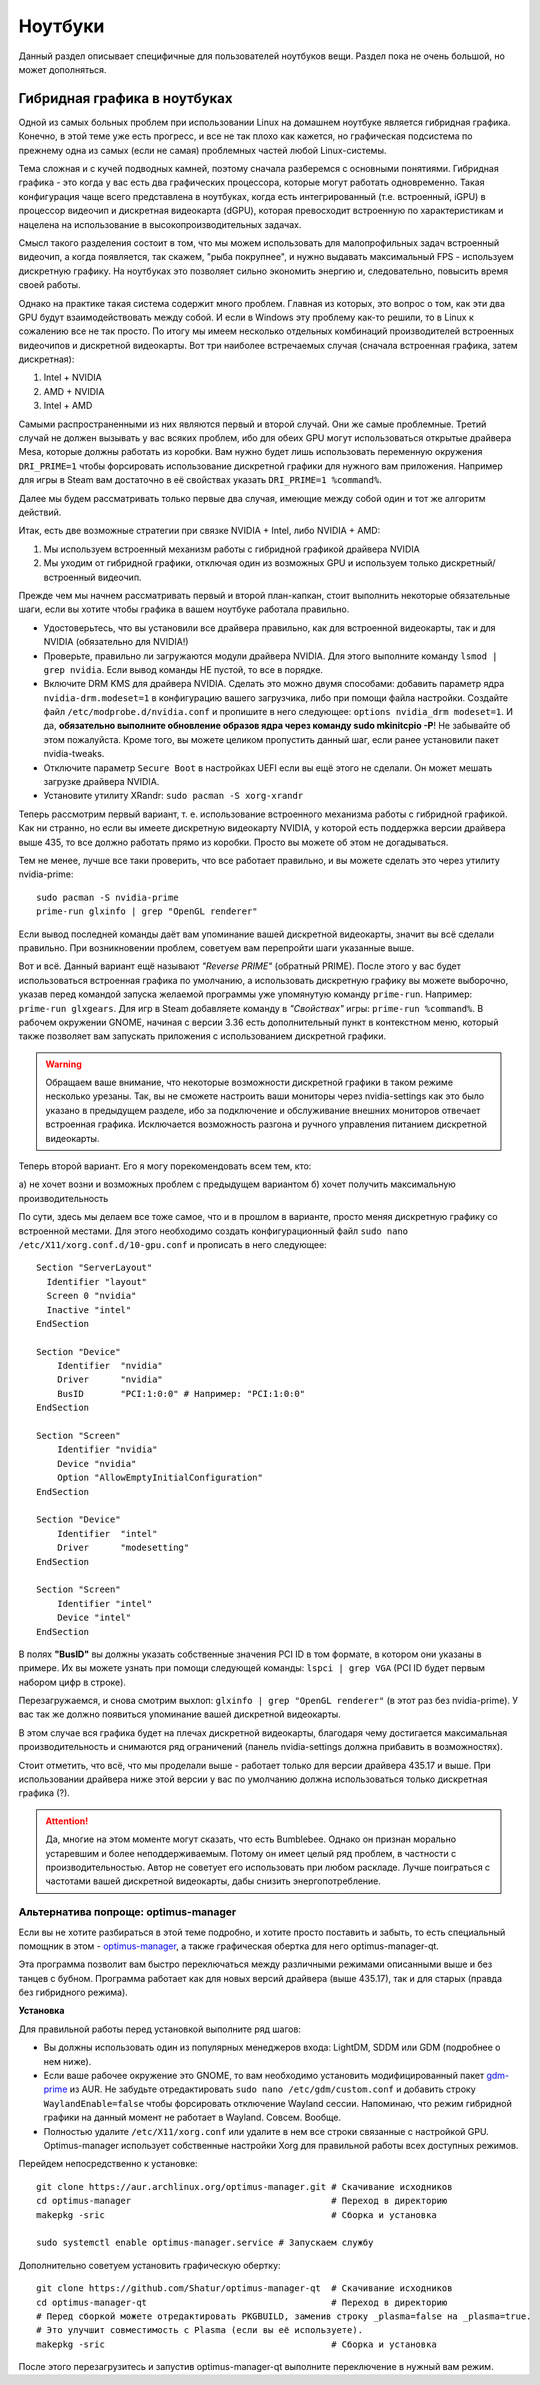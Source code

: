 .. ARU (c) 2018 - 2022, Pavel Priluckiy, Vasiliy Stelmachenok and contributors

   ARU is licensed under a
   Creative Commons Attribution-ShareAlike 4.0 International License.

   You should have received a copy of the license along with this
   work. If not, see <https://creativecommons.org/licenses/by-sa/4.0/>.

.. _laptops:

*********
Ноутбуки
*********

Данный раздел описывает специфичные для пользователей ноутбуков вещи.
Раздел пока не очень большой, но может дополняться.

.. index:: nvidia, hybrid-graphics, laptops
.. _hybrid-graphics:

===============================
Гибридная графика в ноутбуках
===============================

Одной из самых больных проблем при использовании Linux на домашнем ноутбуке
является гибридная графика. Конечно, в этой теме уже есть прогресс, и все не
так плохо как кажется, но графическая подсистема по прежнему одна из самых
(если не самая) проблемных частей любой Linux-системы.

Тема сложная и с кучей подводных камней, поэтому сначала разберемся с основными
понятиями. Гибридная графика - это когда у вас есть два графических процессора,
которые могут работать одновременно. Такая конфигурация чаще всего представлена
в ноутбуках, когда есть интегрированный (т.е. встроенный, iGPU) в процессор
видеочип и дискретная видеокарта (dGPU), которая превосходит встроенную по
характеристикам и нацелена на использование в высокопроизводительных задачах.

Смысл такого разделения состоит в том, что мы можем использовать для
малопрофильных задач встроенный видеочип, а когда появляется, так скажем, "рыба
покрупнее", и нужно выдавать максимальный FPS - используем дискретную графику.
На ноутбуках это позволяет сильно экономить энергию и, следовательно, повысить
время своей работы.

Однако на практике такая система содержит много проблем. Главная из которых,
это вопрос о том, как эти два GPU будут взаимодействовать между собой. И если в
Windows эту проблему как-то решили, то в Linux к сожалению все не так просто.
По итогу мы имеем несколько отдельных комбинаций производителей встроенных
видеочипов и дискретной видеокарты. Вот три наиболее встречаемых случая
(сначала встроенная графика, затем дискретная):

1. Intel + NVIDIA
2. AMD + NVIDIA
3. Intel + AMD

Самыми распространенными из них являются первый и второй случай. Они же самые
проблемные. Третий случай не должен вызывать у вас всяких проблем, ибо для
обеих GPU могут использоваться открытые драйвера Mesa, которые должны работать
из коробки. Вам нужно будет лишь использовать переменную окружения
``DRI_PRIME=1`` чтобы форсировать использование дискретной графики для нужного
вам приложения. Например для игры в Steam вам достаточно в её свойствах указать
``DRI_PRIME=1 %command%``.

Далее мы будем рассматривать только первые два случая, имеющие между собой один
и тот же алгоритм действий.

Итак, есть две возможные стратегии при связке NVIDIA + Intel, либо NVIDIA +
AMD:

1. Мы используем встроенный механизм работы с гибридной графикой драйвера
   NVIDIA

2. Мы уходим от гибридной графики, отключая один из возможных GPU и используем
   только дискретный/встроенный видеочип.

Прежде чем мы начнем рассматривать первый и второй план-капкан, стоит выполнить
некоторые обязательные шаги, если вы хотите чтобы графика в вашем ноутбуке
работала правильно.

- Удостоверьтесь, что вы установили все драйвера правильно, как для встроенной
  видеокарты, так и для NVIDIA (обязательно для NVIDIA!)

- Проверьте, правильно ли загружаются модули драйвера NVIDIA. Для этого
  выполните команду ``lsmod | grep nvidia``. Если вывод команды НЕ пустой, то
  все в порядке.

- Включите DRM KMS для драйвера NVIDIA. Сделать это можно двумя способами:
  добавить параметр ядра ``nvidia-drm.modeset=1`` в конфигурацию вашего
  загрузчика, либо при помощи файла настройки. Создайте файл
  ``/etc/modprobe.d/nvidia.conf`` и пропишите в него следующее: ``options
  nvidia_drm modeset=1``. И да, **обязательно выполните обновление образов ядра
  через команду sudo mkinitcpio -P**! Не забывайте об этом пожалуйста. Кроме
  того, вы можете целиком пропустить данный шаг, если ранее установили пакет
  nvidia-tweaks.

- Отключите параметр ``Secure Boot`` в настройках UEFI если вы ещё этого не
  сделали. Он может мешать загрузке драйвера NVIDIA.

- Установите утилиту XRandr: ``sudo pacman -S xorg-xrandr``

Теперь рассмотрим первый вариант, т. е. использование встроенного механизма
работы с гибридной графикой. Как ни странно, но если вы имеете дискретную
видеокарту NVIDIA, у которой есть поддержка версии драйвера выше 435, то все
должно работать прямо из коробки. Просто вы можете об этом не догадываться.

Тем не менее, лучше все таки проверить, что все работает правильно, и вы можете
сделать это через утилиту nvidia-prime::

  sudo pacman -S nvidia-prime
  prime-run glxinfo | grep "OpenGL renderer"

Если вывод последней команды даёт вам упоминание вашей дискретной видеокарты,
значит вы всё сделали правильно. При возникновении проблем, советуем вам
перепройти шаги указанные выше.

Вот и всё. Данный вариант ещё называют *"Reverse PRIME"* (обратный PRIME).
После этого у вас будет использоваться встроенная графика по умолчанию, а
использовать дискретную графику вы можете выборочно, указав перед командой
запуска желаемой программы уже упомянутую команду ``prime-run``. Например:
``prime-run glxgears``. Для игр в Steam добавляете команду в *"Свойствах"*
игры: ``prime-run %command%``. В рабочем окружении GNOME, начиная с версии 3.36
есть дополнительный пункт в контекстном меню, который также позволяет вам
запускать приложения с использованием дискретной графики.

.. warning:: Обращаем ваше внимание, что некоторые возможности дискретной
   графики в таком режиме несколько урезаны. Так, вы не сможете настроить ваши
   мониторы через nvidia-settings как это было указано в предыдущем разделе,
   ибо за подключение и обслуживание внешних мониторов отвечает встроенная
   графика. Исключается возможность разгона и ручного управления питанием
   дискретной видеокарты.

Теперь второй вариант. Его я могу порекомендовать всем тем, кто:

а) не хочет возни и возможных проблем с предыдущем вариантом
б) хочет получить максимальную производительность

По сути, здесь мы делаем все тоже самое, что и в прошлом в варианте, просто
меняя дискретную графику со встроенной местами. Для этого необходимо создать
конфигурационный файл ``sudo nano /etc/X11/xorg.conf.d/10-gpu.conf`` и
прописать в него следующее::

  Section "ServerLayout"
    Identifier "layout"
    Screen 0 "nvidia"
    Inactive "intel"
  EndSection
  
  Section "Device"
      Identifier  "nvidia"
      Driver      "nvidia"
      BusID       "PCI:1:0:0" # Например: "PCI:1:0:0"
  EndSection
  
  Section "Screen"
      Identifier "nvidia"
      Device "nvidia"
      Option "AllowEmptyInitialConfiguration"
  EndSection
  
  Section "Device"
      Identifier  "intel"
      Driver      "modesetting"
  EndSection
  
  Section "Screen"
      Identifier "intel"
      Device "intel"
  EndSection

В полях **"BusID"** вы должны указать собственные значения PCI ID в том
формате, в котором они указаны в примере. Их вы можете узнать при помощи
следующей команды: ``lspci | grep VGA`` (PCI ID будет первым набором цифр в
строке).

Перезагружаемся, и снова смотрим выхлоп: ``glxinfo | grep "OpenGL renderer"``
(в этот раз без nvidia-prime). У вас так же должно появиться упоминание вашей
дискретной видеокарты.

В этом случае вся графика будет на плечах дискретной видеокарты, благодаря чему
достигается максимальная производительность и снимаются ряд ограничений (панель
nvidia-settings должна прибавить в возможностях).

Стоит отметить, что всё, что мы проделали выше - работает только для версии
драйвера 435.17 и выше. При использовании драйвера ниже этой версии у вас по
умолчанию должна использоваться только дискретная графика (?).

.. attention:: Да, многие на этом моменте могут сказать, что есть Bumblebee.
   Однако он признан морально устаревшим и более неподдерживаемым. Потому он
   имеет целый ряд проблем, в частности с производительностью. Автор не
   советует его использовать при любом раскладе. Лучше поиграться с частотами
   вашей дискретной видеокарты, дабы снизить энергопотребление.

.. index:: nvidia, hybrid-graphics, laptops
.. _optimus-manager:

--------------------------------------
Альтернатива попроще: optimus-manager
--------------------------------------

Если вы не хотите разбираться в этой теме подробно, и хотите просто поставить и
забыть, то есть специальный помощник в этом - `optimus-manager
<https://github.com/Askannz/optimus-manager>`__, а также графическая обертка
для него optimus-manager-qt.

Эта программа позволит вам быстро переключаться между различными режимами
описанными выше и без танцев с бубном. Программа работает как для новых версий
драйвера (выше 435.17), так и для старых (правда без гибридного режима).

.. image:: https://raw.githubusercontent.com/Shatur95/optimus-manager-qt/master/screenshots/tray-menu.png

**Установка**

Для правильной работы перед установкой выполните ряд шагов:

- Вы должны использовать один из популярных менеджеров входа: LightDM, SDDM или
  GDM (подробнее о нем ниже).

- Если ваше рабочее окружение это GNOME, то вам необходимо установить
  модифицированный пакет `gdm-prime
  <https://aur.archlinux.org/packages/gdm-prime>`_ из AUR. Не забудьте
  отредактировать ``sudo nano /etc/gdm/custom.conf`` и добавить строку
  ``WaylandEnable=false`` чтобы форсировать отключение Wayland сессии.
  Напоминаю, что режим гибридной графики на данный момент не работает в
  Wayland. Совсем. Вообще.

- Полностью удалите ``/etc/X11/xorg.conf`` или удалите в нем все строки
  связанные с настройкой GPU. Optimus-manager использует собственные настройки
  Xorg для правильной работы всех доступных режимов.

Перейдем непосредственно к установке::

  git clone https://aur.archlinux.org/optimus-manager.git # Скачивание исходников
  cd optimus-manager                                      # Переход в директорию
  makepkg -sric                                           # Сборка и установка

  sudo systemctl enable optimus-manager.service # Запускаем службу

Дополнительно советуем установить графическую обертку::

  git clone https://github.com/Shatur/optimus-manager-qt  # Скачивание исходников
  cd optimus-manager-qt                                   # Переход в директорию
  # Перед сборкой можете отредактировать PKGBUILD, заменив строку _plasma=false на _plasma=true.
  # Это улучшит совместимость с Plasma (если вы её используете).
  makepkg -sric                                           # Сборка и установка

После этого перезагрузитесь и запустив optimus-manager-qt выполните
переключение в нужный вам режим.
